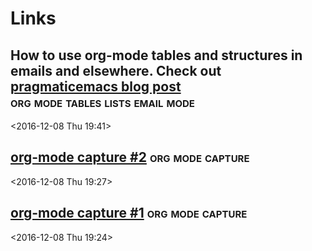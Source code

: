 * Links
** How to use org-mode tables and structures in emails and elsewhere. Check out [[http://pragmaticemacs.com/emacs/use-org-mode-tables-and-structures-in-emails-and-elsewhere/][pragmaticemacs blog post]] :org:mode:tables:lists:email:mode: 
 <2016-12-08 Thu 19:41>
** [[http://cestlaz.github.io/posts/using-emacs-23-capture-1/#.WEmJ54gxCV5][org-mode capture #2]]                                     :org:mode:capture: 
 <2016-12-08 Thu 19:27>
** [[http://cestlaz.github.io/posts/using-emacs-23-capture-1/#.WEmH3ogxCV5][org-mode capture #1]]                                     :org:mode:capture: 
 <2016-12-08 Thu 19:24>


